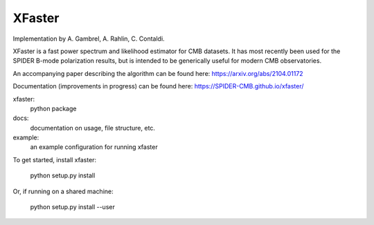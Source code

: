 XFaster
-------

Implementation by A. Gambrel, A. Rahlin, C. Contaldi.

XFaster is a fast power spectrum and likelihood estimator for CMB datasets. It
has most recently been used for the SPIDER B-mode polarization results, but is
intended to be generically useful for modern CMB observatories.

An accompanying paper describing the algorithm can be found here: https://arxiv.org/abs/2104.01172

Documentation (improvements in progress) can be found here: https://SPIDER-CMB.github.io/xfaster/

xfaster:
    python package

docs:
    documentation on usage, file structure, etc.

example:
    an example configuration for running xfaster


To get started, install xfaster:

    python setup.py install

Or, if running on a shared machine:

    python setup.py install --user

